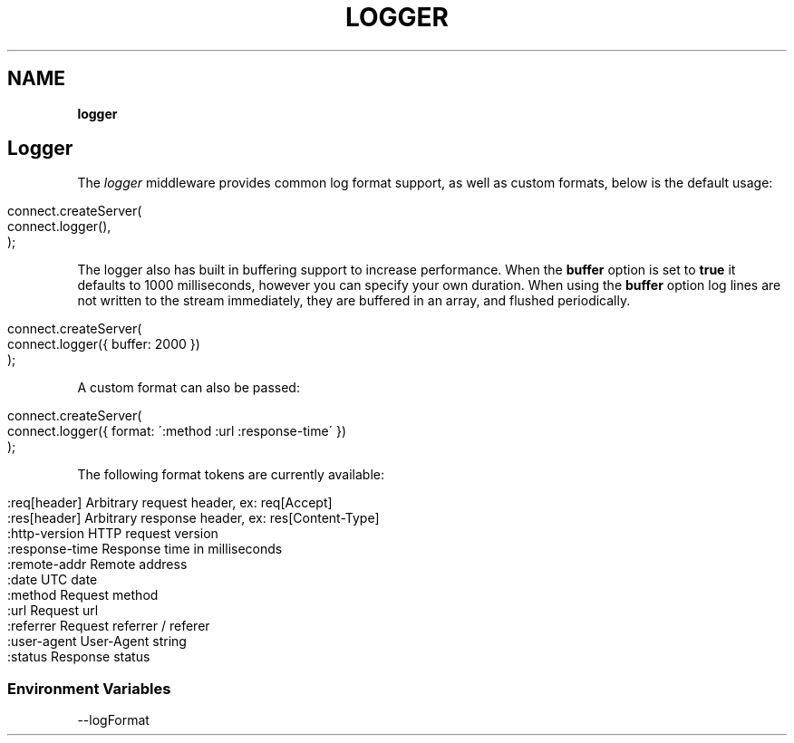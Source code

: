 .\" generated with Ronn/v0.7.3
.\" http://github.com/rtomayko/ronn/tree/0.7.3
.
.TH "LOGGER" "" "August 2010" "" ""
.
.SH "NAME"
\fBlogger\fR
.
.SH "Logger"
The \fIlogger\fR middleware provides common log format support, as well as custom formats, below is the default usage:
.
.IP "" 4
.
.nf

connect\.createServer(
    connect\.logger(),
);
.
.fi
.
.IP "" 0
.
.P
The logger also has built in buffering support to increase performance\. When the \fBbuffer\fR option is set to \fBtrue\fR it defaults to 1000 milliseconds, however you can specify your own duration\. When using the \fBbuffer\fR option log lines are not written to the stream immediately, they are buffered in an array, and flushed periodically\.
.
.IP "" 4
.
.nf

connect\.createServer(
    connect\.logger({ buffer: 2000 })
);
.
.fi
.
.IP "" 0
.
.P
A custom format can also be passed:
.
.IP "" 4
.
.nf

connect\.createServer(
    connect\.logger({ format: \':method :url :response\-time\' })
);
.
.fi
.
.IP "" 0
.
.P
The following format tokens are currently available:
.
.IP "" 4
.
.nf

:req[header]    Arbitrary request header, ex: req[Accept]
:res[header]    Arbitrary response header, ex: res[Content\-Type]
:http\-version   HTTP request version
:response\-time  Response time in milliseconds
:remote\-addr    Remote address
:date           UTC date
:method         Request method
:url            Request url
:referrer       Request referrer / referer
:user\-agent     User\-Agent string
:status         Response status
.
.fi
.
.IP "" 0
.
.SS "Environment Variables"
.
.nf

\-\-logFormat
.
.fi

